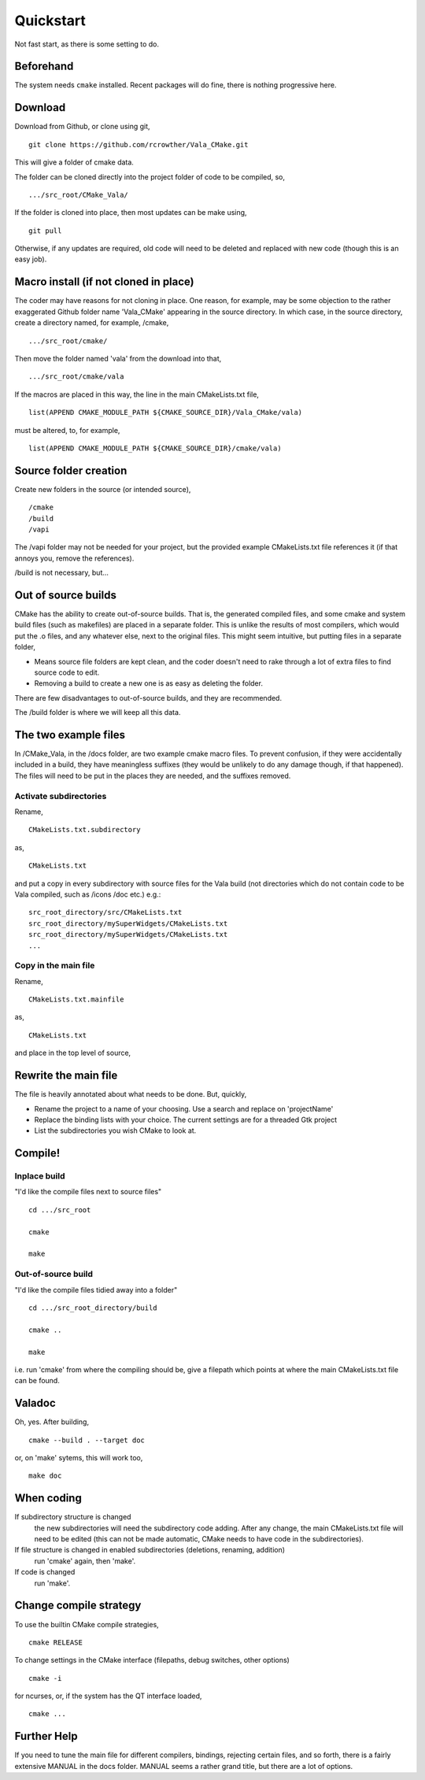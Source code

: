 ============
 Quickstart
============
Not fast start,  as there is some setting to do. 

Beforehand
==========
The system needs ``cmake`` installed. Recent packages will do fine, there is nothing progressive here.


Download
========
Download from Github, or clone using git, ::

  git clone https://github.com/rcrowther/Vala_CMake.git

This will give a folder of cmake data.


The folder can be cloned directly into the project folder of code to be compiled, so, ::

  .../src_root/CMake_Vala/

If the folder is cloned into place, then most updates can be make using, ::

  git pull  

Otherwise, if any updates are required, old code will need to be deleted and replaced with new code (though this is an easy job).



Macro install (if not cloned in place)
======================================
The coder may have reasons for not cloning in place. One reason, for example, may be some objection to the rather exaggerated Github folder name 'Vala_CMake' appearing in the source directory. In which case, in the source directory, create a directory named, for example, /cmake, ::

  .../src_root/cmake/

Then move the folder named 'vala' from the download into that, ::

  .../src_root/cmake/vala

If the macros are placed in this way, the line in the main CMakeLists.txt file, ::

  list(APPEND CMAKE_MODULE_PATH ${CMAKE_SOURCE_DIR}/Vala_CMake/vala)

must be altered, to, for example, ::

  list(APPEND CMAKE_MODULE_PATH ${CMAKE_SOURCE_DIR}/cmake/vala)


Source folder creation
======================
Create new folders in the source (or intended source), ::

  /cmake
  /build
  /vapi

The /vapi folder may not be needed for your project, but the provided example CMakeLists.txt file references it (if that annoys you, remove the references).

/build is not necessary, but...


Out of source builds
====================
CMake has the ability to create out-of-source builds. That is, the generated compiled files, and some cmake and system build files (such as makefiles) are placed in a separate folder. This is unlike the results of most compilers, which would put the .o files, and any whatever else, next to the original files. This might seem intuitive, but putting files in a separate folder,

- Means source file folders are kept clean, and the coder doesn't need to rake through a lot of extra files to find source code to edit.
- Removing a build to create a new one is as easy as deleting the folder.

There are few disadvantages to out-of-source builds, and they are recommended.

The /build folder is where we will keep all this data.


The two example files
=====================
In /CMake_Vala, in the /docs folder, are two example cmake macro files. To prevent confusion, if they were accidentally included in a build, they have meaningless suffixes (they would be unlikely to do any damage though, if that happened). The files will need to be put in the places they are needed, and the suffixes removed.


Activate subdirectories
-----------------------
Rename, :: 

  CMakeLists.txt.subdirectory

as, ::

  CMakeLists.txt

and put a copy in every subdirectory with source files for the Vala build (not directories which do not contain code to be Vala compiled, such as /icons /doc etc.) e.g.::

  src_root_directory/src/CMakeLists.txt
  src_root_directory/mySuperWidgets/CMakeLists.txt
  src_root_directory/mySuperWidgets/CMakeLists.txt
  ...



Copy in the main file
---------------------
Rename, ::

  CMakeLists.txt.mainfile

as, ::

  CMakeLists.txt

and place in the top level of source,



Rewrite the main file
=====================
The file is heavily annotated about what needs to be done. But, quickly,

- Rename the project to a name of your choosing.
  Use a search and replace on 'projectName'

- Replace the binding lists with your choice.
  The current settings are for a threaded Gtk project

- List the subdirectories you wish CMake to look at.



Compile!
========

Inplace build
-------------
"I'd like the compile files next to source files" ::

  cd .../src_root

  cmake

  make


Out-of-source build
-------------------
"I'd like the compile files tidied away into a folder" ::

  cd .../src_root_directory/build

  cmake ..

  make

i.e. run 'cmake' from where the compiling should be, give a filepath which points at where the main CMakeLists.txt file can be found.



Valadoc
=======
Oh, yes. After building, ::

  cmake --build . --target doc

or, on 'make' sytems, this will work too, ::

  make doc



When coding
===========
If subdirectory structure is changed
  the new subdirectories will need the subdirectory code adding. After
  any change, the main CMakeLists.txt file will need to be edited
  (this can not be made automatic, CMake needs to have code in the
  subdirectories).

If file structure is changed in enabled subdirectories (deletions, renaming, addition)
  run 'cmake' again, then 'make'.

If code is changed
  run 'make'.


Change compile strategy
=======================
To use the builtin CMake compile strategies, ::

  cmake RELEASE

To change settings in the CMake interface (filepaths, debug switches, other options) ::

  cmake -i

for ncurses, or, if the system has the QT interface loaded, ::

  cmake ...


Further Help
============
If you need to tune the main file for different compilers, bindings, rejecting certain files, and so forth, there is a fairly extensive MANUAL in the docs folder. MANUAL seems a rather grand title, but there are a lot of options.
